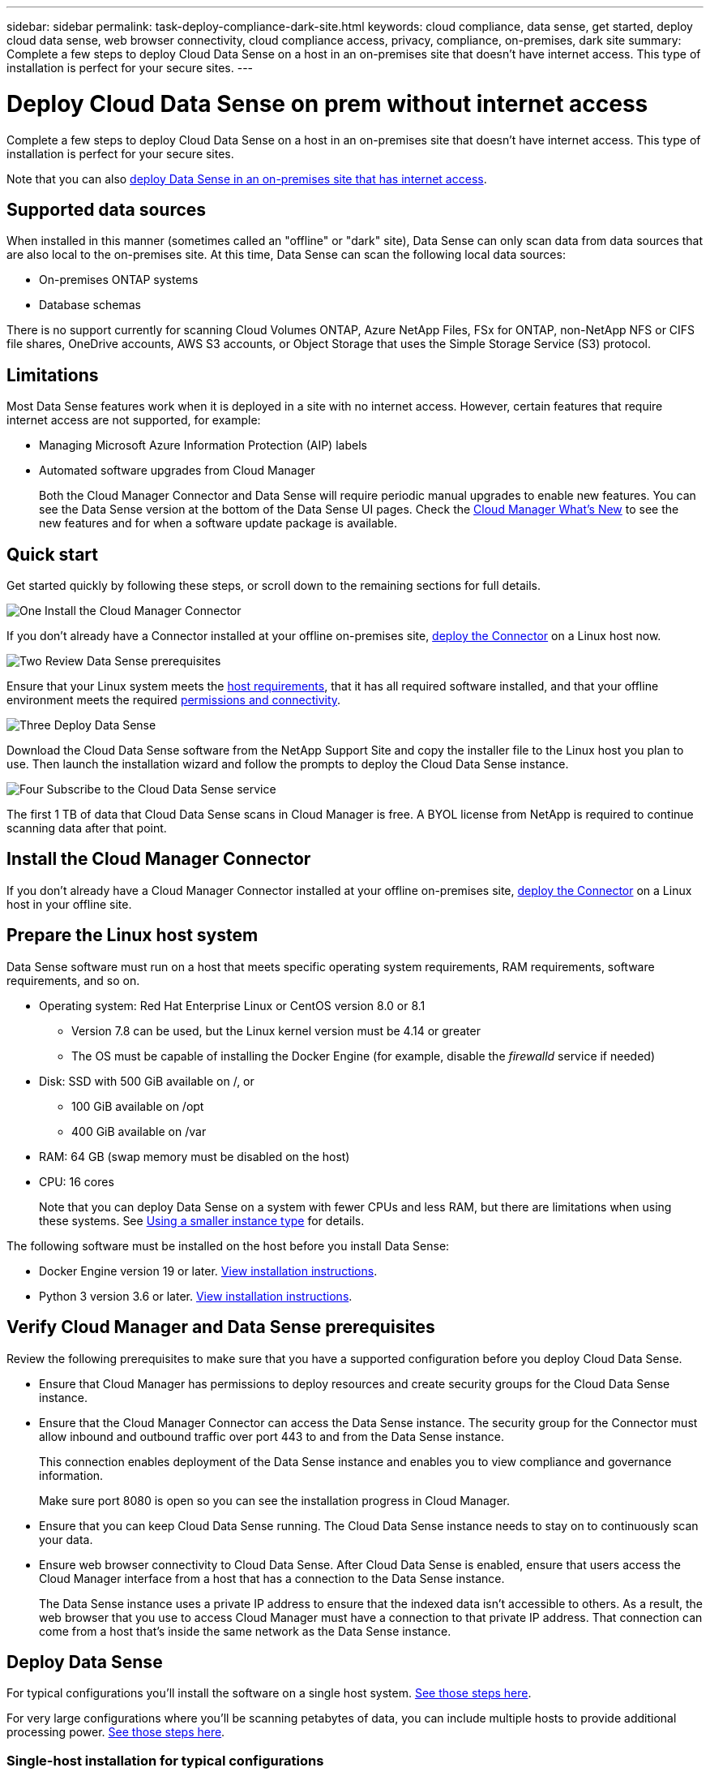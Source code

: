 ---
sidebar: sidebar
permalink: task-deploy-compliance-dark-site.html
keywords: cloud compliance, data sense, get started, deploy cloud data sense, web browser connectivity, cloud compliance access, privacy, compliance, on-premises, dark site
summary: Complete a few steps to deploy Cloud Data Sense on a host in an on-premises site that doesn’t have internet access. This type of installation is perfect for your secure sites.
---

= Deploy Cloud Data Sense on prem without internet access
:hardbreaks:
:nofooter:
:icons: font
:linkattrs:
:imagesdir: ./media/

[.lead]
Complete a few steps to deploy Cloud Data Sense on a host in an on-premises site that doesn’t have internet access. This type of installation is perfect for your secure sites.

Note that you can also link:task-deploy-compliance-onprem.html[deploy Data Sense in an on-premises site that has internet access].

== Supported data sources

When installed in this manner (sometimes called an "offline" or "dark" site), Data Sense can only scan data from data sources that are also local to the on-premises site. At this time, Data Sense can scan the following local data sources:

* On-premises ONTAP systems
* Database schemas

There is no support currently for scanning Cloud Volumes ONTAP, Azure NetApp Files, FSx for ONTAP, non-NetApp NFS or CIFS file shares, OneDrive accounts, AWS S3 accounts, or Object Storage that uses the Simple Storage Service (S3) protocol.

== Limitations

Most Data Sense features work when it is deployed in a site with no internet access. However, certain features that require internet access are not supported, for example:

* Managing Microsoft Azure Information Protection (AIP) labels
* Automated software upgrades from Cloud Manager
+
Both the Cloud Manager Connector and Data Sense will require periodic manual upgrades to enable new features. You can see the Data Sense version at the bottom of the Data Sense UI pages. Check the link:reference_new_occm.html[Cloud Manager What's New] to see the new features and for when a software update package is available.

== Quick start

Get started quickly by following these steps, or scroll down to the remaining sections for full details.

.image:https://raw.githubusercontent.com/NetAppDocs/common/main/media/number-1.png[One] Install the Cloud Manager Connector

[role="quick-margin-para"]
If you don't already have a Connector installed at your offline on-premises site, link:task-install-connector-onprem-no-internet.html[deploy the Connector^] on a Linux host now.

.image:https://raw.githubusercontent.com/NetAppDocs/common/main/media/number-2.png[Two] Review Data Sense prerequisites

[role="quick-margin-para"]
Ensure that your Linux system meets the <<Prepare the Linux host system,host requirements>>, that it has all required software installed, and that your offline environment meets the required <<Verify Cloud Manager and Data Sense prerequisites,permissions and connectivity>>.

.image:https://raw.githubusercontent.com/NetAppDocs/common/main/media/number-3.png[Three] Deploy Data Sense

[role="quick-margin-para"]
Download the Cloud Data Sense software from the NetApp Support Site and copy the installer file to the Linux host you plan to use. Then launch the installation wizard and follow the prompts to deploy the Cloud Data Sense instance.

.image:https://raw.githubusercontent.com/NetAppDocs/common/main/media/number-4.png[Four] Subscribe to the Cloud Data Sense service

[role="quick-margin-para"]
The first 1 TB of data that Cloud Data Sense scans in Cloud Manager is free. A BYOL license from NetApp is required to continue scanning data after that point.

== Install the Cloud Manager Connector

If you don't already have a Cloud Manager Connector installed at your offline on-premises site, link:task-install-connector-onprem-no-internet.html[deploy the Connector^] on a Linux host in your offline site.

== Prepare the Linux host system

Data Sense software must run on a host that meets specific operating system requirements, RAM requirements, software requirements, and so on.

* Operating system: Red Hat Enterprise Linux or CentOS version 8.0 or 8.1
** Version 7.8 can be used, but the Linux kernel version must be 4.14 or greater
** The OS must be capable of installing the Docker Engine (for example, disable the _firewalld_ service if needed)
* Disk: SSD with 500 GiB available on /, or
** 100 GiB available on /opt
** 400 GiB available on /var
* RAM: 64 GB (swap memory must be disabled on the host)
* CPU: 16 cores
+
Note that you can deploy Data Sense on a system with fewer CPUs and less RAM, but there are limitations when using these systems. See link:concept_cloud_compliance.html#using-a-smaller-instance-type[Using a smaller instance type] for details.

The following software must be installed on the host before you install Data Sense:

* Docker Engine version 19 or later. https://docs.docker.com/engine/install/[View installation instructions^].

* Python 3 version 3.6 or later. https://www.python.org/downloads/[View installation instructions^].

== Verify Cloud Manager and Data Sense prerequisites

Review the following prerequisites to make sure that you have a supported configuration before you deploy Cloud Data Sense.

* Ensure that Cloud Manager has permissions to deploy resources and create security groups for the Cloud Data Sense instance.
* Ensure that the Cloud Manager Connector can access the Data Sense instance. The security group for the Connector must allow inbound and outbound traffic over port 443 to and from the Data Sense instance.
+
This connection enables deployment of the Data Sense instance and enables you to view compliance and governance information.
+
Make sure port 8080 is open so you can see the installation progress in Cloud Manager.
* Ensure that you can keep Cloud Data Sense running. The Cloud Data Sense instance needs to stay on to continuously scan your data.
* Ensure web browser connectivity to Cloud Data Sense. After Cloud Data Sense is enabled, ensure that users access the Cloud Manager interface from a host that has a connection to the Data Sense instance.
+
The Data Sense instance uses a private IP address to ensure that the indexed data isn't accessible to others. As a result, the web browser that you use to access Cloud Manager must have a connection to that private IP address. That connection can come from a host that's inside the same network as the Data Sense instance.

== Deploy Data Sense

For typical configurations you'll install the software on a single host system. link:task-deploy-compliance-dark-site.html#single-host-installation-for-typical-configurations[See those steps here].

For very large configurations where you'll be scanning petabytes of data, you can include multiple hosts to provide additional processing power. link:task-deploy-compliance-dark-site.html#multi-host-installation-for-large-configurations[See those steps here].

=== Single-host installation for typical configurations

Follow these steps when installing Data Sense software on a single on-premises host in an offline environment.

.What you'll need

* Verify that your Linux system meets the <<Prepare the Linux host system,host requirements>>.
* Verify that you have installed the two prerequisite software packages (Docker Engine and Python 3).
* Verify that your offline environment meets the required <<Verify Cloud Manager and Data Sense prerequisites,permissions and connectivity>>.
* Make sure you have root privileges on the Linux system.

.Steps

. On an internet-configured system, download the Cloud Data Sense software from the https://mysupport.netapp.com/site/products/all/details/cloud-data-sense/downloads-tab/[NetApp Support Site^]. The file you should select is named *DataSense-offline-bundle-<version>.tar.gz*.

. Copy the installer bundle to the Linux host you plan to use in the dark site.

. Unzip the installer bundle on the host machine, for example:
+
`tar -xzf DataSense-offline-bundle-v1.7.2.tar.gz`
+
This extracts required software and the actual installation file *cc_onprem_installer_<version>.tar.gz*.

. Launch Cloud Manager and click the *Data Sense* tab.

. Click *Activate Data Sense*.
+
image:screenshot_cloud_compliance_deploy_start.png[A screenshot of selecting the button to activate Cloud Data Sense.]

. Click *Deploy* to start the on-prem deployment wizard.
+
image:screenshot_cloud_compliance_deploy_darksite.png[A screenshot of selecting the button to deploy Cloud Data Sense on premises.]

. In the _Deploy Data Sense On Premises_ dialog, copy the provided command and paste it in a text file so you can use it later, and click *Close*. For example:
+
sudo ./install.sh -a 12345 -c 27AG75 -t 2198qq --darksite

. Unzip the installer file on the host machine, for example:
+
`tar -xzf cc_onprem_installer_1.7.2.tar.gz`

. When prompted by the installer, you can enter the required values in a series of prompts, or you can enter the complete command in the first prompt:

+
[cols="50a,50",options="header"]
|===
| Enter parameters as prompted:
| Enter the full command:

|
a. Paste the information you copied from step 7:
`sudo ./install.sh -a <account_id> -c <agent_id> -t <token> --darksite`
b. Enter the IP address or host name of the Data Sense host machine so it can be accessed by the Connector instance.
c. Enter the IP address or host name of the Cloud Manager Connector host machine so it can be accessed by the Data Sense instance.
d. Enter proxy details as prompted. If your Cloud Manager already uses a proxy, there is no need to enter this information again here since Data Sense will automatically use the proxy used by Cloud Manager.
| Alternatively, you can create the whole command in advance and enter it in the first prompt:
`sudo ./install.sh -a <account_id> -c <agent_id> -t <token> --host <ds_host> --cm-host <cm_host> --proxy-host <proxy_host> --proxy-port <proxy_port> --proxy-scheme <proxy_scheme> --proxy-user <proxy_user> --proxy-password <proxy_password> --darksite`
|===

+
Variable values:

* _account_id_ = NetApp Account ID
* _agent_id_ = Connector ID
* _token_ = jwt user token
* _ds_host_ = IP address or host name of the Data Sense Linux system.
* _cm_host_ = IP address or host name of the Cloud Manager Connector system.
* _proxy_host_ = IP or host name of the proxy server if the host is behind a proxy server.
* _proxy_port_ = Port to connect to the proxy server (default 80).
* _proxy_scheme_ = Connection scheme: https or http (default http).
* _proxy_user_ = Authenticated user to connect to the proxy server, if basic authentication is required.
* _proxy_password_ = Password for the user name that you specified.

.Result

The Data Sense installer installs packages, registers the installation, and installs Data Sense. Installation can take 10 to 20 minutes.

If there is connectivity over port 8080 between the host machine and the Connector instance, you will see the installation progress in the Data Sense tab in Cloud Manager.

.What's Next
From the Configuration page you can select the local link:task_getting_started_compliance.html[on-prem ONTAP clusters] and link:task_scanning_databases.html[databases] that you want to scan.
//
// You can also link:task_licensing_datasense.html#use-a-cloud-data-sense-byol-license[set up BYOL licensing for Cloud Data Sense] from the Digital Wallet page at this time. You will not be charged until the amount of data exceeds 1 TB.

=== Multi-host installation for large configurations

For very large configurations where you'll be scanning petabytes of data, you can include multiple hosts to provide additional processing power. When using multiple host systems, the primary system is called the _Manager node_ and the additional systems that provide extra processing power are called _Scanner nodes_.

Follow these steps when installing Data Sense software on multiple on-premises hosts in an offline environment.

.What you'll need

* Verify that all your Linux systems meet the <<Prepare the Linux host system,host requirements>>.
* Verify that you have installed the two prerequisite software packages (Docker Engine and Python 3).
* Verify that your offline environment meets the required <<Verify Cloud Manager and Data Sense prerequisites,permissions and connectivity>>.
* Make sure you have root privileges on the Linux system.
* You must have the IP addresses of the scanner node hosts that you plan to use.
* The following ports and protocols must be enabled on all hosts:
+
[cols="15,20,55",options="header"]
|===
| Port
| Protocols
| Description

|2377 | TCP | Cluster management communications
|7946 | TCP, UDP | Inter-node communication
|4789 | UDP | Overlay network traffic
|50 | ESP | Encrypted IPsec overlay network (ESP) traffic
|111 | TCP, UDP | NFS Server for sharing files between the hosts (needed from each scanner node to manager node)
|2049 | TCP, UDP | NFS Server for sharing files between the hosts (needed from each scanner node to manager node)

|===

.Steps

. Follow steps 1 through 8 from the link:task-deploy-compliance-dark-site.html#deploy-data-sense-on-a-single-host-typical-configuration[Single-host installation] on the manager node.

. As shown in step 9, when prompted by the installer, you can enter the required values in a series of prompts, or you can enter the complete command in the first prompt.
+
In addition to the variables available for a single-host installation, a new option *-n <node_ip>* is used to specify the IP addresses of the scanner nodes. Multiple node IPs are separated by a comma.
+
For example, this command adds 3 scanner nodes:
`sudo ./install.sh -a <account_id> -c <agent_id> -t <token> --host <ds_host> --cm-host <cm_host> *-n <node_ip1>,<node_ip2>,<node_ip3>* --proxy-host <proxy_host> --proxy-port <proxy_port> --proxy-scheme <proxy_scheme> --proxy-user <proxy_user> --proxy-password <proxy_password> --darksite`

. Before the manager node installation completes, a dialog displays the installation command needed for the scanner nodes. Copy the command and save it in a text file. For example:
+
sudo ./node_install.sh -m 10.11.12.13 -t ABCDEF-1-3u69m1-1s35212

. On *each* scanner node host:
.. Copy the Data Sense installer file (*cc_onprem_installer_<version>.tar.gz*) to the host machine.
.. Unzip the installer file.
.. Paste and execute the command that you copied in step 3.
+
When the installation finishes on all scanner nodes and they have been joined to the manager node, the manager node installation finishes as well.

.Result

The Cloud Data Sense installer finishes installing packages, and registers the installation. Installation can take 15 to 25 minutes.

.What's Next
From the Configuration page you can select the local link:task_getting_started_compliance.html[on-prem ONTAP clusters] and link:task_scanning_databases.html[databases] that you want to scan.

//
// You can also link:task_licensing_datasense.html#use-a-cloud-data-sense-byol-license[set up BYOL licensing for Cloud Data Sense] from the Digital Wallet page at this time. You will not be charged until the amount of data exceeds 1 TB.
//
// == Upgrade Data Sense software
//
// You must upgrade Data Sense software manually because there is no internet connectivity. Since the software is updated with new features on a regular basis, you should get into a routine to check for new versions periodically to make sure you are using the newest software and features.
//
// .Steps
//
// . On an internet-configured system, download the Cloud Data Sense software from the https://mysupport.netapp.com/site/products/all/details/cloud-data-sense/downloads-tab/[NetApp Support Site^].
//
// . Copy the installer package to the Linux host where Data Sense is installed in the dark site.
// +
// If you are using multiple hosts to scan large environments, copy the installation package to all hosts (manager and scanner nodes).
//
// . Unzip the upgrade file on all hosts.
//
// . Enter the following command on the manager node:
// `sudo ./upgrade.sh`
//
// . If you are using multiple hosts, enter the following command on all scanner nodes:
// `sudo ./node_upgrade.sh`

